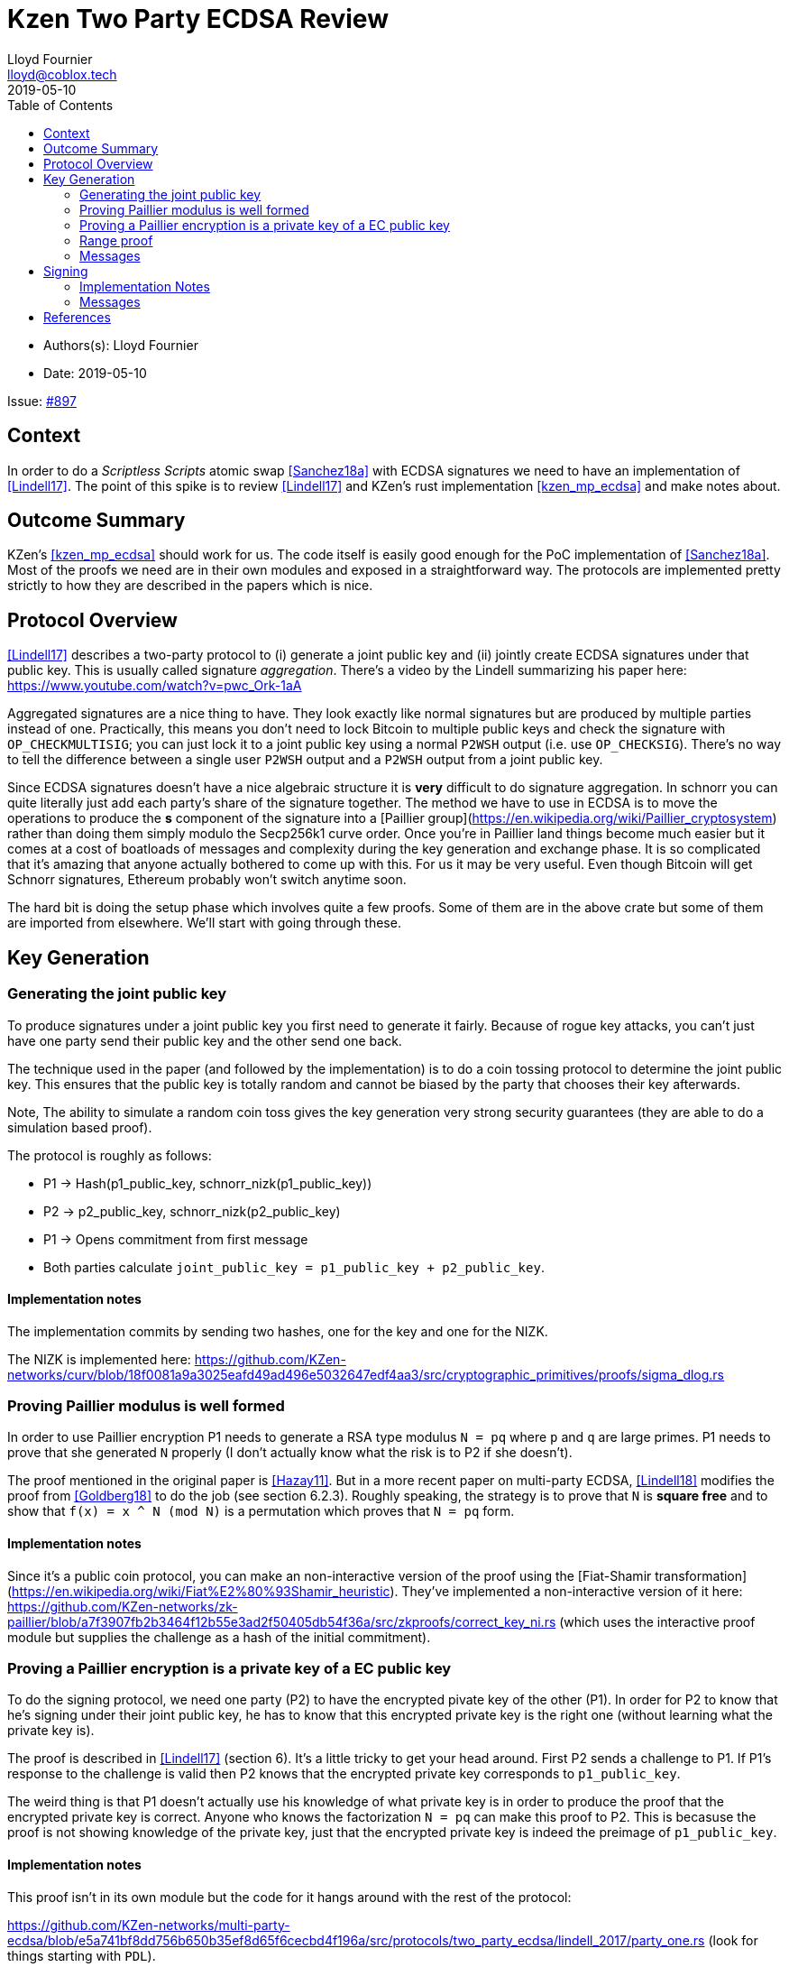 = Kzen Two Party ECDSA Review
Lloyd Fournier <lloyd@coblox.tech>
:toc:
:revdate: 2019-05-10

* Authors(s): {authors}
* Date: {revdate}

Issue: https://github.com/comit-network/comit-rs/issues/897[#897]


== Context

In order to do a _Scriptless Scripts_ atomic swap <<Sanchez18a>> with ECDSA signatures we need to have an implementation of <<Lindell17>>.
The point of this spike is to review <<Lindell17>> and KZen's rust implementation <<kzen_mp_ecdsa>> and make notes about.

== Outcome Summary

KZen's <<kzen_mp_ecdsa>> should work for us.
The code itself is easily good enough for the PoC implementation of <<Sanchez18a>>.
Most of the proofs we need are in their own modules and exposed in a straightforward way.
The protocols are implemented pretty strictly to how they are described in the papers which is nice.

== Protocol Overview

<<Lindell17>> describes a two-party protocol to (i) generate a joint public key and (ii) jointly create ECDSA signatures under that public key.
This is usually called signature _aggregation_.
There's a video by the Lindell summarizing his paper here: https://www.youtube.com/watch?v=pwc_Ork-1aA

Aggregated signatures are a nice thing to have.
They look exactly like normal signatures but are produced by multiple parties instead of one.
Practically, this means you don't need to lock Bitcoin to multiple public keys and check the signature with `OP_CHECKMULTISIG`; you can just lock it to a joint public key using a normal `P2WSH` output (i.e. use `OP_CHECKSIG`). There's no way to tell the difference between a single user `P2WSH` output and a `P2WSH` output from a joint public key.

Since ECDSA signatures doesn't have a nice algebraic structure it is **very** difficult to do signature aggregation.
In schnorr you can quite literally just add each party's share of the signature together.
The method we have to use in ECDSA is to move the operations to produce the *s* component of the signature into a [Paillier group](https://en.wikipedia.org/wiki/Paillier_cryptosystem) rather than doing them simply modulo the Secp256k1 curve order.
Once you're in Paillier land things become much easier but it comes at a cost of boatloads of messages and complexity during the key generation and exchange phase.
It is so complicated that it's amazing that anyone actually bothered to come up with this.
For us it may be very useful.
Even though Bitcoin will get Schnorr signatures, Ethereum probably won't switch anytime soon.

The hard bit is doing the setup phase which involves quite a few proofs.
Some of them are in the above crate but some of them are imported from elsewhere.
We'll start with going through these.

== Key Generation

=== Generating the joint public key

To produce signatures under a joint public key you first need to generate it fairly.
Because of rogue key attacks, you can't just have one party send their public key and the other send one back.

The technique used in the paper (and followed by the implementation) is to do a coin tossing protocol to determine the joint public key.
This ensures that the public key is totally random and cannot be biased by the party that chooses their key afterwards.

Note, The ability to simulate a random coin toss gives the key generation very strong security guarantees (they are able to do a simulation based proof).

The protocol is roughly as follows:

- P1 -> Hash(p1_public_key, schnorr_nizk(p1_public_key))
- P2 -> p2_public_key, schnorr_nizk(p2_public_key)
- P1 -> Opens commitment from first message
- Both parties calculate `joint_public_key = p1_public_key + p2_public_key`.

==== Implementation notes
The implementation commits by sending two hashes, one for the key and one for the NIZK.

The NIZK is implemented here: https://github.com/KZen-networks/curv/blob/18f0081a9a3025eafd49ad496e5032647edf4aa3/src/cryptographic_primitives/proofs/sigma_dlog.rs

=== Proving Paillier modulus is well formed

In order to use Paillier encryption P1 needs to generate a RSA type modulus `N = pq` where `p` and `q` are large primes.
P1 needs to prove that she generated `N` properly (I don't actually know what the risk is to P2 if she doesn't).

The proof mentioned in the original paper is <<Hazay11>>.
But in a more recent paper on multi-party ECDSA, <<Lindell18>> modifies the proof from <<Goldberg18>> to do the job (see section 6.2.3).
Roughly speaking, the strategy is to prove that `N` is *square free* and to show that `f(x) = x ^ N (mod N)` is a permutation which proves that `N = pq` form.

==== Implementation notes

Since it's a public coin protocol, you can make an non-interactive version of the proof using the [Fiat-Shamir transformation](https://en.wikipedia.org/wiki/Fiat%E2%80%93Shamir_heuristic).
They've implemented a non-interactive version of it here: https://github.com/KZen-networks/zk-paillier/blob/a7f3907fb2b3464f12b55e3ad2f50405db54f36a/src/zkproofs/correct_key_ni.rs (which uses the interactive proof module but supplies the challenge as a hash of the initial commitment).


=== Proving a Paillier encryption is a private key of a EC public key

To do the signing protocol, we need one party (P2) to have the encrypted pivate key of the other (P1).
In order for P2 to know that he's signing under their joint public key, he has to know that this encrypted private key is the right one (without learning what the private key is).

The proof is described in <<Lindell17>> (section 6).
It's a little tricky to get your head around.
First P2 sends a challenge to P1.
If P1's response to the challenge is valid then P2 knows that the encrypted private key corresponds to `p1_public_key`.

The weird thing is that P1 doesn't actually use his knowledge of what private key is in order to produce the proof that the encrypted private key is correct.
Anyone who knows the factorization `N = pq` can make this proof to P2.
This is becasuse the proof is not showing knowledge of the private key, just that the encrypted private key is indeed the preimage of `p1_public_key`.

==== Implementation notes

This proof isn't in its own module but the code for it hangs around with the rest of the protocol:

https://github.com/KZen-networks/multi-party-ecdsa/blob/e5a741bf8dd756b650b35ef8d65f6cecbd4f196a/src/protocols/two_party_ecdsa/lindell_2017/party_one.rs
(look for things starting with `PDL`).

It looks like this protocol cannot be made non-interactive. It requires four rounds of communication.

=== Range proof

In order for the previous proof to actually prove the statement you have to couple it with a range proof which proves that the encrypted private key is in the curve order (i.e. is a valid private key).
The poof chosen was originally from <<Boudot00>>  but I found it was easier to understand in <<Lindell17>> anyway (see Appendix A).

The proof uses the cut and choose technique, so it's quite large.
It's tricky to understand, but doesn't use any wonky math.
You just have to follow what happens closely.

==== Implementation notes

To prove that the private key lies within the curve order P1 first has to choose their private key so that it's in `Z_q/3` rather than `Z_q`.
Without this the proof will not be _complete_.

It's implemented here:

https://github.com/KZen-networks/zk-paillier/blob/a7f3907fb2b3464f12b55e3ad2f50405db54f36a/src/zkproofs/range_proof.rs

=== Messages

Here's my early sketch of how many messages you need:

1. P1 -> `Hash(p1_public_key, schnorr_nizk(p1_public_key))`
2. P2 ->
   1. `p2_public_key`
   2. `schnorr_nizk(p2_public_key)`
3. P1 ->
   1. Opens commitment from first message
   2. Paillier modulus `N`
   3. Proof `N` was generated properly
   4. `(c,r) = PaillierEncrypt(p1_private_key)`
   5. Range proof for `c` encrypts a valid private key
4. P2 -> Challenge for `c` being the private key of `p1_public_key`
5. P1 -> Committed response for `c` being valid
6. P2 -> Reveal challenge from (4)
7. P1 -> Open response from (5)

== Signing

Assuming the keygen phase went well we have the parties knowing the following (where `x1`,`x2` are private keys and `X` is the joint public key).

1. P1 knows: `x1` , `X`, `(N,p,q | N = pq)`,
2. P2 knows: `x2`, `X`, `N`, `c1 = PaillierEncrypt(x1, N)`

Now they want to sign a message `m`.

Since ECDSA signatures are in the form `(r,s)`.
They need to agree on the `r` value before they can produce the `s` value.
To do this, they do the same coin flipping protocol as in <<Generating the joint public key>> (3 rounds).

Then P2 sends back which is produced `c3` by performing homomorphic operations with P1's encrypted private key (`c1`) and his own private data.

Note, When P2 creates `c3` there is a random rho factor (ρ * q) added to `c3` to prevent P1 from learning anything from it before doing a modular reduction to the curve order (q).

==== Implementation Notes

The code for the signing part is in the main 2pECDSA crate: https://github.com/KZen-networks/multi-party-ecdsa/blob/e5a741bf8dd756b650b35ef8d65f6cecbd4f196a/src/protocols/two_party_ecdsa/lindell_2017/

=== Messages

The messages are nicely pictures in section 3.3 figure 1

[Bibliography]
== References

- [[Sanchez18a]] Scriptless Scripts with ECDSA, https://lists.linuxfoundation.org/pipermail/lightning-dev/attachments/20180426/fe978423/attachment-0001.pdf
- [[Lindell17]] Fast Secure Two-Party ECDSA Signing: https://eprint.iacr.org/2017/552.pdf
- [[kzen_mp_eds]] KZen's rust implementation: https://github.com/KZen-networks/multi-party-ecdsa
- [[Hazay11]] Efficient RSA Key Generation and Threshold Paillier in the Two-Party Setting: https://eprint.iacr.org/2011/494.pdf
- [[Lindell18]] Fast Secure Multiparty ECDSA with Practical Distributed Key Generation and Applications to Cryptocurrency Custody: https://eprint.iacr.org/2018/987.pdf
- [[Goldberg18]] Certifying RSA Public Keys with an Efficient NIZK: https://eprint.iacr.org/2018/057.pdf
- [[Boudot00]] Efficient Proofs that a Committed Number Lies in an Interval: https://www.iacr.org/archive/eurocrypt2000/1807/18070437-new.pdf
